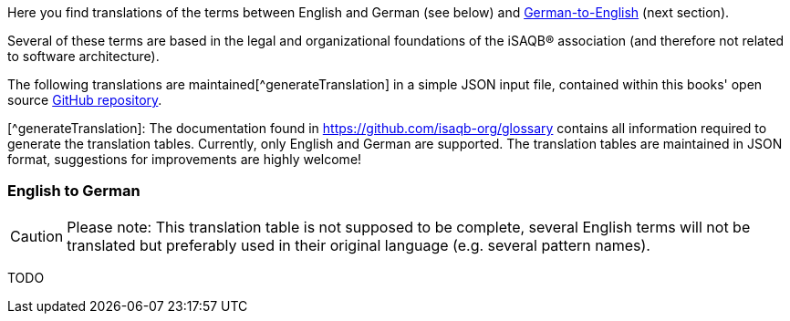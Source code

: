 // tag::EN[]

Here you find translations of the terms between English and German (see below) and <<section-translations-DE-EN,German-to-English>> (next section).

Several of these terms are based in the legal and organizational foundations of the iSAQB® association (and therefore not related to software architecture).

The following translations are maintained[^generateTranslation] in a simple JSON input file, contained within this books' open source https://github.com/isaqb-org/glossary[GitHub repository].

[^generateTranslation]: The documentation found in https://github.com/isaqb-org/glossary contains all information required to generate the translation tables. Currently, only English and German are supported.
 The translation tables are maintained in JSON format, suggestions for improvements are highly welcome!

[#section-translations-EN-DE]
=== English to German

[CAUTION]
====
Please note: This translation table is not supposed to be complete, several English terms will not be translated but preferably used in their original language (e.g. several pattern names).
====
// end::EN[]

// tag::DE[]

// FIXME

TODO
// end::DE[]
